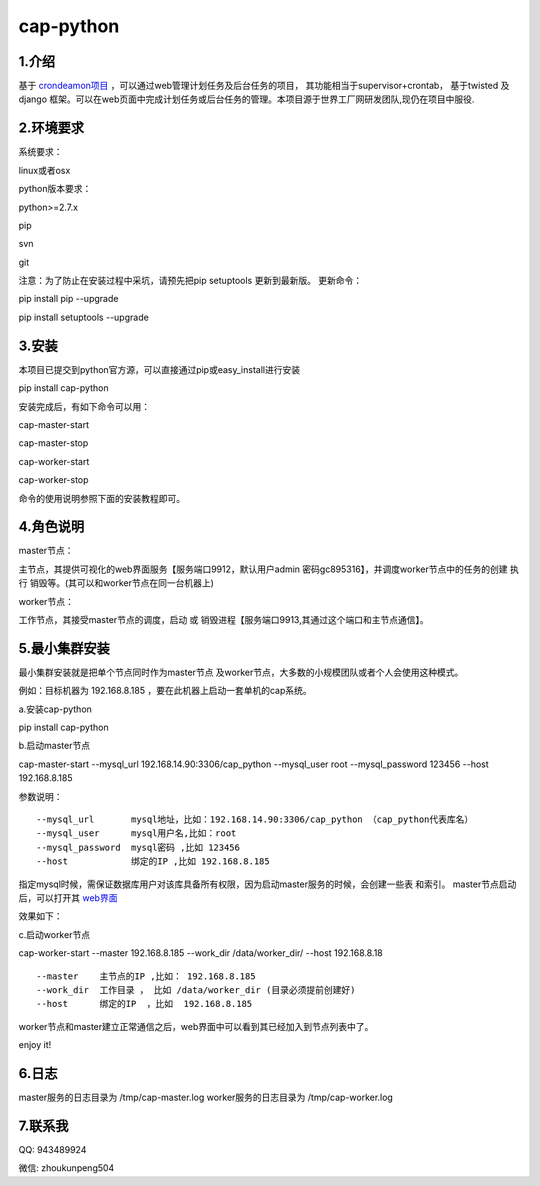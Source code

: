 ============
cap-python
============
***************
1.介绍
***************
基于 `crondeamon项目 <https://github.com/gongchangpy/crondeamon>`_ ，可以通过web管理计划任务及后台任务的项目， 其功能相当于supervisor+crontab， 基于twisted 及 django 框架。可以在web页面中完成计划任务或后台任务的管理。本项目源于世界工厂网研发团队,现仍在项目中服役.


.. image:: docs/cap2.png

***************
2.环境要求
***************
系统要求：

linux或者osx

python版本要求：

python>=2.7.x

pip

svn

git

注意：为了防止在安装过程中采坑，请预先把pip setuptools 更新到最新版。 更新命令：

pip install pip --upgrade

pip install setuptools --upgrade

***************
3.安装
***************
本项目已提交到python官方源，可以直接通过pip或easy_install进行安装

pip install cap-python

安装完成后，有如下命令可以用：

cap-master-start

cap-master-stop

cap-worker-start

cap-worker-stop

命令的使用说明参照下面的安装教程即可。

***************
4.角色说明
***************

master节点：

主节点，其提供可视化的web界面服务【服务端口9912，默认用户admin 密码gc895316】，并调度worker节点中的任务的创建 执行 销毁等。(其可以和worker节点在同一台机器上)

worker节点：

工作节点，其接受master节点的调度，启动 或 销毁进程【服务端口9913,其通过这个端口和主节点通信】。


***************
5.最小集群安装
***************

最小集群安装就是把单个节点同时作为master节点 及worker节点，大多数的小规模团队或者个人会使用这种模式。


例如：目标机器为 192.168.8.185 ，要在此机器上启动一套单机的cap系统。

a.安装cap-python

pip install cap-python

b.启动master节点

cap-master-start  --mysql_url 192.168.14.90:3306/cap_python --mysql_user root --mysql_password 123456  --host 192.168.8.185

参数说明：
::

--mysql_url       mysql地址，比如：192.168.14.90:3306/cap_python （cap_python代表库名）
--mysql_user      mysql用户名,比如：root
--mysql_password  mysql密码 ,比如 123456
--host            绑定的IP ,比如 192.168.8.185

指定mysql时候，需保证数据库用户对该库具备所有权限，因为启动master服务的时候，会创建一些表 和索引。 master节点启动后，可以打开其 `web界面 <http://192.168.8.185:9912>`_

效果如下：

.. image:: docs/cap2.png

c.启动worker节点

cap-worker-start --master  192.168.8.185  --work_dir  /data/worker_dir/  --host 192.168.8.18

::

--master    主节点的IP ,比如： 192.168.8.185
--work_dir  工作目录 ， 比如 /data/worker_dir (目录必须提前创建好)
--host      绑定的IP  ，比如  192.168.8.185

worker节点和master建立正常通信之后，web界面中可以看到其已经加入到节点列表中了。

.. image:: docs/cap3.png

enjoy it!


***************
6.日志
***************


master服务的日志目录为  /tmp/cap-master.log
worker服务的日志目录为  /tmp/cap-worker.log


.. image:: docs/cap4.png


***************
7.联系我
***************


QQ:  943489924

微信: zhoukunpeng504